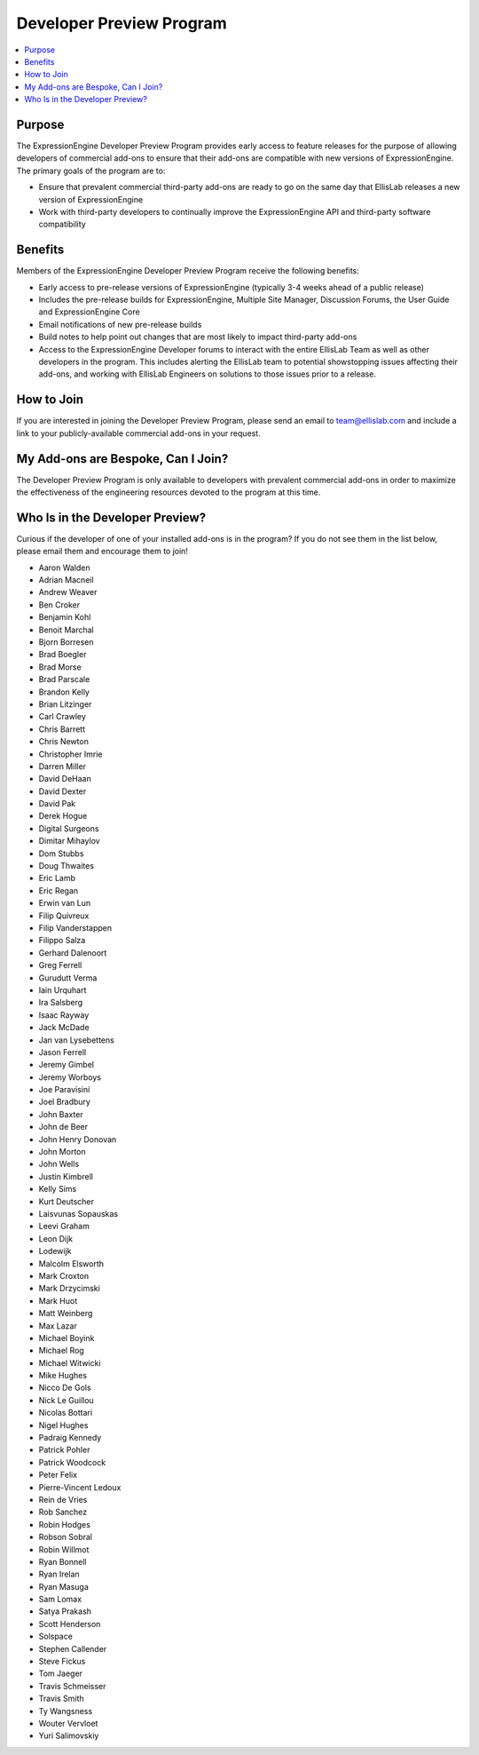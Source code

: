 Developer Preview Program
=========================

.. contents::
  :local:

Purpose
-------

The ExpressionEngine Developer Preview Program provides early access
to feature releases for the purpose of allowing developers of commercial
add-ons to ensure that their add-ons are compatible with new versions
of ExpressionEngine. The primary goals of the program are to:

- Ensure that prevalent commercial third-party add-ons are ready to go
  on the same day that EllisLab releases a new version of ExpressionEngine
- Work with third-party developers to continually improve the ExpressionEngine
  API and third-party software compatibility

Benefits
--------

Members of the ExpressionEngine Developer Preview Program receive the
following benefits:

- Early access to pre-release versions of ExpressionEngine
  (typically 3-4 weeks ahead of a public release)
- Includes the pre-release builds for ExpressionEngine, Multiple Site
  Manager, Discussion Forums, the User Guide and ExpressionEngine Core
- Email notifications of new pre-release builds
- Build notes to help point out changes that are most likely to impact
  third-party add-ons
- Access to the ExpressionEngine Developer forums to interact with the
  entire EllisLab Team as well as other developers in the program. This
  includes alerting the EllisLab team to potential showstopping issues
  affecting their add-ons, and working with EllisLab Engineers on
  solutions to those issues prior to a release.

How to Join
-----------

If you are interested in joining the Developer Preview Program, please
send an email to `team@ellislab.com <team@ellislab.com?subject=Developer%20Preview%20Request>`_
and include a link to your publicly-available commercial add-ons in your
request.

My Add-ons are Bespoke, Can I Join?
-----------------------------------

The Developer Preview Program is only available to developers with prevalent
commercial add-ons in order to maximize the effectiveness of the engineering
resources devoted to the program at this time.

Who Is in the Developer Preview?
--------------------------------

Curious if the developer of one of your installed add-ons is in the
program? If you do not see them in the list below, please email them
and encourage them to join!

- Aaron Walden
- Adrian Macneil
- Andrew Weaver
- Ben Croker
- Benjamin Kohl
- Benoit Marchal
- Bjorn Borresen
- Brad Boegler
- Brad Morse
- Brad Parscale
- Brandon Kelly
- Brian Litzinger
- Carl Crawley
- Chris Barrett
- Chris Newton
- Christopher Imrie
- Darren Miller
- David DeHaan
- David Dexter
- David Pak
- Derek Hogue
- Digital Surgeons
- Dimitar Mihaylov
- Dom Stubbs
- Doug Thwaites
- Eric Lamb
- Eric Regan
- Erwin van Lun
- Filip Quivreux
- Filip Vanderstappen
- Filippo Salza
- Gerhard Dalenoort
- Greg Ferrell
- Gurudutt Verma
- Iain Urquhart
- Ira Salsberg
- Isaac Rayway
- Jack McDade
- Jan van Lysebettens
- Jason Ferrell
- Jeremy Gimbel
- Jeremy Worboys
- Joe Paravisini
- Joel Bradbury
- John Baxter
- John de Beer
- John Henry Donovan
- John Morton
- John Wells
- Justin Kimbrell
- Kelly Sims
- Kurt Deutscher
- Laisvunas Sopauskas
- Leevi Graham
- Leon Dijk
- Lodewijk
- Malcolm Elsworth
- Mark Croxton
- Mark Drzycimski
- Mark Huot
- Matt Weinberg
- Max Lazar
- Michael Boyink
- Michael Rog
- Michael Witwicki
- Mike Hughes
- Nicco De Gols
- Nick Le Guillou
- Nicolas Bottari
- Nigel Hughes
- Padraig Kennedy
- Patrick Pohler
- Patrick Woodcock
- Peter Felix
- Pierre-Vincent Ledoux
- Rein de Vries
- Rob Sanchez
- Robin Hodges
- Robson Sobral
- Robin Willmot
- Ryan Bonnell
- Ryan Irelan
- Ryan Masuga
- Sam Lomax
- Satya Prakash
- Scott Henderson
- Solspace
- Stephen Callender
- Steve Fickus
- Tom Jaeger
- Travis Schmeisser
- Travis Smith
- Ty Wangsness
- Wouter Vervloet
- Yuri Salimovskiy
